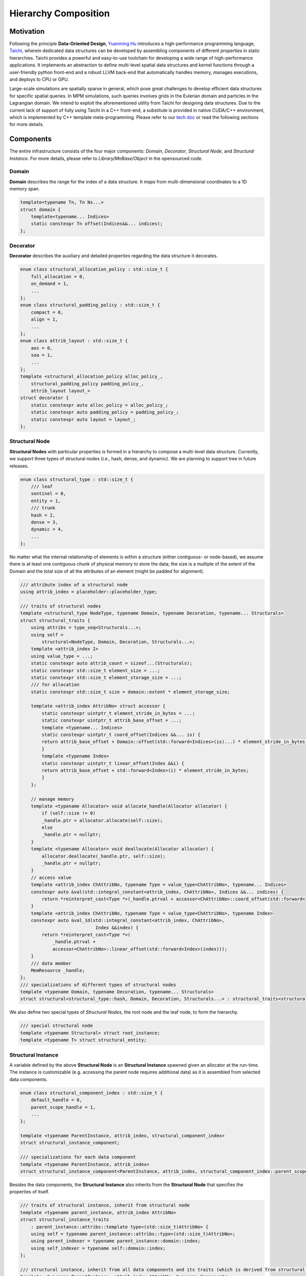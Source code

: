 Hierarchy Composition
=====================

Motivation
----------
Following the principle **Data-Oriented Design**, `Yuanming Hu <http://taichi.graphics/>`_ introduces a high-performance programming language, `Taichi <https://github.com/taichi-dev/taichi>`_, wherein dedicated data structures can be developed by assembling components of different properties in static hierarchies.
Taichi provides a powerful and easy-to-use toolchain for developing a wide range of high-performance applications. It implements an abstraction to define multi-level spatial data structures and kernel functions through a user-friendly python front-end and a robust LLVM back-end that automatically handles memory, manages executions, and deploys to CPU or GPU.

Large-scale simulations are spatially sparse in general, which pose great challenges to develop efficient data structures for specific spatial queries. 
In MPM simulations, such queries involves grids in the Eulerian domain and particles in the Lagrangian domain.
We intend to exploit the aforementioned utility from Taichi for designing data structures. Due to the current lack of support of fully using Taichi in a C++ front-end, 
a substitute is provided in native CUDA/C++ environment, which is implemented by C++ template meta-programming. 
Please refer to our `tech doc <https://www.seas.upenn.edu/~cffjiang/research/wang2020multigpu/supp.pdf>`_ or read the following sections for more details.


Components
----------
The entire infrastructure consists of the four major components: *Domain*, *Decorator*, *Structural Node*, and *Structural Instance*. For more details, please refer to *Library/MnBase/Object* in the opensourced code.

Domain
``````````````````````````
**Domain** describes the range for the index of a data structure. It maps from multi-dimensional coordinates to a 1D memory span.

.. code-block:: cpp

    template<typename Tn, Tn Ns...>
    struct domain {
        template<typename... Indices>
        static constexpr Tn offset(Indices&&... indices);
    };

Decorator
``````````````````````````
**Decorator** describes the auxiliary and detailed properties regarding the data structure it decorates.

.. code-block:: cpp

    enum class structural_allocation_policy : std::size_t {
        full_allocation = 0,
        on_demand = 1,
        ...
    };
    enum class structural_padding_policy : std::size_t {
        compact = 0,
        align = 1,
        ...
    };
    enum class attrib_layout : std::size_t {
        aos = 0,
        soa = 1,
        ...
    };
    template <structural_allocation_policy alloc_policy_,
        structural_padding_policy padding_policy_,
        attrib_layout layout_>
    struct decorator {
        static constexpr auto alloc_policy = alloc_policy_;
        static constexpr auto padding_policy = padding_policy_;
        static constexpr auto layout = layout_;
    };

Structural Node
``````````````````````````
**Structural Nodes** with particular properties is formed in a hierarchy to compose a multi-level data structure.
Currently, we support three types of structural nodes (i.e., hash, dense, and dynamic). We are planning to support tree in future releases.

.. code-block:: cpp

    enum class structural_type : std::size_t {
        /// leaf
        sentinel = 0,
        entity = 1,
        /// trunk
        hash = 2,
        dense = 3,
        dynamic = 4,
        ...
    };

No matter what the internal relationship of elements is within a structure (either contiguous- or node-based), 
we assume there is at least one contiguous chunk of physical memory to store the data;
the size is a multiple of the extent of the Domain and the total size of all the attributes of an element (might be padded for alignment).

.. code-block:: cpp

    /// attribute index of a structural node
    using attrib_index = placeholder::placeholder_type;

    /// traits of structural nodes
    template <structural_type NodeType, typename Domain, typename Decoration, typename... Structurals>
    struct structural_traits {
        using attribs = type_seq<Structurals...>;
        using self =
            structural<NodeType, Domain, Decoration, Structurals...>;
        template <attrib_index I>
        using value_type = ...;
        static constexpr auto attrib_count = sizeof...(Structurals);
        static constexpr std::size_t element_size = ...;
        static constexpr std::size_t element_storage_size = ...;
        /// for allocation
        static constexpr std::size_t size = domain::extent * element_storage_size;

        template <attrib_index AttribNo> struct accessor {
            static constexpr uintptr_t element_stride_in_bytes = ...;
            static constexpr uintptr_t attrib_base_offset = ...;
            template <typename... Indices>
            static constexpr uintptr_t coord_offset(Indices &&... is) {
            return attrib_base_offset + Domain::offset(std::forward<Indices>(is)...) * element_stride_in_bytes;
            }
            template <typename Index>
            static constexpr uintptr_t linear_offset(Index &&i) {
            return attrib_base_offset + std::forward<Index>(i) * element_stride_in_bytes;
            }
        };

        // manage memory
        template <typename Allocator> void allocate_handle(Allocator allocator) {
            if (self::size != 0)
            _handle.ptr = allocator.allocate(self::size);
            else
            _handle.ptr = nullptr;
        }
        template <typename Allocator> void deallocate(Allocator allocator) {
            allocator.deallocate(_handle.ptr, self::size);
            _handle.ptr = nullptr;
        }
        // access value
        template <attrib_index ChAttribNo, typename Type = value_type<ChAttribNo>, typename... Indices>
        constexpr auto &val(std::integral_constant<attrib_index, ChAttribNo>, Indices &&... indices) {
            return *reinterpret_cast<Type *>(_handle.ptrval + accessor<ChAttribNo>::coord_offset(std::forward<Indices>(indices)...));
        }
        template <attrib_index ChAttribNo, typename Type = value_type<ChAttribNo>, typename Index>
        constexpr auto &val_1d(std::integral_constant<attrib_index, ChAttribNo>,
                                Index &&index) {
            return *reinterpret_cast<Type *>(
                _handle.ptrval +
                accessor<ChAttribNo>::linear_offset(std::forward<Index>(index)));
        }
        /// data member
        MemResource _handle;
    };
    /// specializations of different types of structural nodes
    template <typename Domain, typename Decoration, typename... Structurals>
    struct structural<structural_type::hash, Domain, Decoration, Structurals...> : structural_traits<structural_type::hash, Domain, Decoration, Structurals...> {...};

We also define two special types of *Structural Nodes*, the root node and the leaf node, to form the hierarchy.

.. code-block:: cpp

    /// special structural node
    template <typename Structural> struct root_instance;
    template <typename T> struct structural_entity;

Structural Instance
``````````````````````````
A variable defined by the above **Structural Node** is an **Structural Instance** spawned given an allocator at the run-time. 
The instance is customizable (e.g. accessing the parent node requires additional data) as it is assembled from selected data components.

.. code-block:: cpp

    enum class structural_component_index : std::size_t {
        default_handle = 0,
        parent_scope_handle = 1,
        ...
    };

    template <typename ParentInstance, attrib_index, structural_component_index>
    struct structural_instance_component;

    /// specializations for each data component
    template <typename ParentInstance, attrib_index>
    struct structural_instance_component<ParentInstance, attrib_index, structural_component_index::parent_scope_handle> {...};

Besides the data components, the **Structural Instance** also inherits from the **Structural Node** that specifies the properties of itself.


.. code-block:: cpp

    /// traits of structural instance, inherit from structural node
    template <typename parent_instance, attrib_index AttribNo>
    struct structural_instance_traits
        : parent_instance::attribs::template type<(std::size_t)AttribNo> {
        using self = typename parent_instance::attribs::type<(std::size_t)AttribNo>;
        using parent_indexer = typename parent_instance::domain::index;
        using self_indexer = typename self::domain::index;
    };

    /// structural instance, inherit from all data components and its traits (which is derived from structural node)
    template <typename ParentInstance, attrib_index AttribNo, typename Components>
    struct structural_instance;
    template <typename ParentInstance, attrib_index AttribNo, std::size_t... Cs>
    struct structural_instance<ParentInstance, AttribNo,
                            std::integer_sequence<std::size_t, Cs...>>
        : structural_instance_traits<ParentInstance, AttribNo>,
        structural_instance_component<ParentInstance, AttribNo, static_cast<structural_component_index>(Cs)>... {
        using traits = structural_instance_traits<ParentInstance, AttribNo>;
        using component_seq = std::integer_sequence<std::size_t, Cs...>;
        using self_instance =
            structural_instance<ParentInstance, AttribNo, component_seq>;
        template <attrib_index ChAttribNo>
        using accessor = typename traits::template accessor<ChAttribNo>;

        // hierarchy traverse
        template <attrib_index ChAttribNo, typename... Indices>
        constexpr auto chfull(std::integral_constant<attrib_index, ChAttribNo>,
                                Indices &&... indices) const {
            ...
        }
        template <attrib_index ChAttribNo, typename... Indices>
        constexpr auto ch(std::integral_constant<attrib_index, ChAttribNo>,
                            Indices &&... indices) const {
            ...
        }
        template <attrib_index ChAttribNo, typename... Indices>
        constexpr auto chptr(std::integral_constant<attrib_index, ChAttribNo>,
                            Indices &&... indices) const {
            ...
        }
    };

Usage
----------
Here, we showcase the usages of the above interface by providing an example of **SPGrid**.

Basic Definitions
``````````````````````````
To simplify the usage, we define certain types and variables that are frequently used.

.. code-block:: cpp

    /// leaf node
    using empty_ = structural_entity<void>;
    using i32_ = structural_entity<int32_t>;
    using f32_ = structural_entity<float>;

    /// attribute index
    namespace placeholder {
        using placeholder_type = unsigned;
        constexpr auto _0 = std::integral_constant<placeholder_type, 0>{};
        constexpr auto _1 = std::integral_constant<placeholder_type, 1>{};
        ...
    }

    /// default data components for constructing instances
    using orphan_signature = std::integer_sequence<std::size_t,  static_cast<std::size_t>(structural_component_index::default_handle)>;

Structural Node Definition
``````````````````````````
The following code defines the **SPGrid** used in our pipeline.

.. code-block:: cpp

    // domain
    using BlockDomain = domain<char, 4, 4, 4>;
    using GridBufferDomain = domain<int, g_max_active_block>;
    // decorator
    using DefaultDecorator = decorator<structural_allocation_policy::full_allocation, structural_padding_policy::compact, attrib_layout::soa>;
    // structural node
    using grid_block_ = structural<structural_type::dense, DefaultDecorator, BlockDomain, f32_, f32_, f32_, f32_>;
    using grid_buffer_ = structural<structural_type::dynamic, DefaultDecorator, GridBufferDomain, grid_block_>;


Create Structural Instance
``````````````````````````
After defining the internal structure, it still requires an allocator and the list of data components to get the instance.

.. code-block:: cpp

    template <typename Structural, typename Signature = orphan_signature>
    using Instance = structural_instance<root_instance<Structural>, (attrib_index)0, Signature>;

    template <typename Structural, typename Componenets, typename Allocator>
    constexpr auto spawn(Allocator allocator) {
        auto ret = Instance<Structural, Componenets>{};
        ret.allocate_handle(allocator);
        return ret;
    }

    auto allocator = ...;
    auto spgrid = spawn<grid_buffer_, orphan_signature>(allocator);

Access Interface
``````````````````````````
Generally, we need to provide both the attribute and child index to access a child of such an instance.

.. code-block:: cpp

    /// acquire blockno-th grid block
    auto grid_block = spgrid.ch(_0, blockno);
    /// access cidib-th cell within this block
    grid_block.val_1d(_0, cidib);   // access 0-th channel (mass)
    /// access cell within by coordinates
    grid_block.val(_1, cx, cy, cz);   // access 1-th channel (velocity x)

Internal Layout
---------------
To gain a better insight into the internal layout, we here give another example.

.. image:: images/structural.jpg
.. code-block:: cpp

    using Attrib0 = structural_entity<float>;
    using Attrib1 = structural_entity<double>;
    using DecoratorA = decorator<
        structural_allocation_policy::full_allocation, 
        structural_padding_policy::align, 
        attrib_layout:aos>;
    using DecoratorB = decorator<
        structural_allocation_policy::full_allocation, 
        structural_padding_policy::align, 
        attrib_layout:soa>;
    using StructuralA = structural<structural_type::dense, DecoratorA, domain<int, 4, 4>, Attr0, Attr1>;
    using StructuralB = Structural<structural_type::dense, DecoratorB, domain<int, 4, 4>, Attr0, Attr1>;

    :caption: Two *structural nodes* are specified with different *decorators*. The arrows connecting all elements indicate the ascending order in a contiguous chunk of memory. The *structural node* can be used as an attribute of another *structural node* to form a multi-level hierarchy. Elements displayed in the grid view are accessed by an attribute index (marked with different colors) and a coordinate within its domain. Note that the memory size of each *structural* is padded to the next power of 2 due to the alignment decoration.

